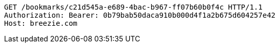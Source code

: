 [source,http,options="nowrap"]
----
GET /bookmarks/c21d545a-e689-4bac-b967-ff07b60b0f4c HTTP/1.1
Authorization: Bearer: 0b79bab50daca910b000d4f1a2b675d604257e42
Host: breezie.com

----